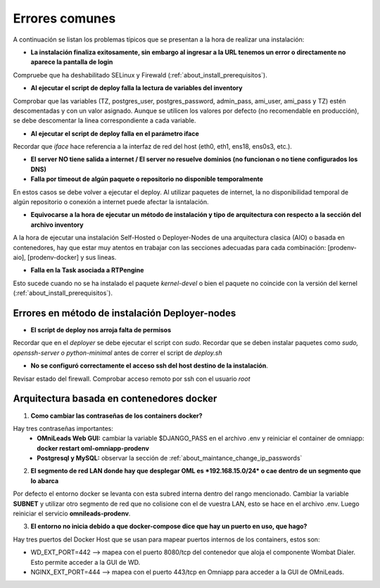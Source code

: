 .. _about_install_faq:

***************
Errores comunes
***************

A continuación se listan los problemas típicos que se presentan a la hora de realizar una instalación:

- **La instalación finaliza exitosamente, sin embargo al ingresar a la URL tenemos un error o directamente no aparece la pantalla de login**

Compruebe que ha deshabilitado SELinux y Firewald (:ref:`about_install_prerequisitos`).

- **Al ejecutar el script de deploy falla la lectura de variables del inventory**

Comprobar que las variables (TZ, postgres_user, postgres_password, admin_pass, ami_user, ami_pass y TZ) estén descomentadas y con un valor asignado. Aunque se utilicen los valores
por defecto (no recomendable en producción), se debe descomentar la linea correspondiente a cada variable.

- **Al ejecutar el script de deploy falla en el parámetro iface**

Recordar que *iface* hace referencia a la interfaz de red del host (eth0, eth1, ens18, ens0s3, etc.).

- **El server NO tiene salida a internet / El server no resuelve dominios (no funcionan o no tiene configurados los DNS)**

- **Falla por timeout de algún paquete o repositorio no disponible temporalmente**

En estos casos se debe volver a ejecutar el deploy. Al utilizar paquetes de internet, la no disponibilidad temporal de algún repositorio o conexión a internet puede afectar la isntalación.

- **Equivocarse a la hora de ejecutar un método de instalación y tipo de arquitectura con respecto a la sección del archivo inventory**

A la hora de ejecutar una instalación Self-Hosted o Deployer-Nodes de una arquitectura clasica (AIO) o basada en contenedores, hay que estar muy atentos en trabajar con las secciones
adecuadas para cada combinación: [prodenv-aio], [prodenv-docker] y sus lineas.

- **Falla en la Task asociada a RTPengine**

Esto sucede cuando no se ha instalado el paquete *kernel-devel* o bien el paquete no coincide con la versión del kernel (:ref:`about_install_prerequisitos`).


Errores en método de instalación Deployer-nodes
************************************************

- **El script de deploy nos arroja falta de permisos**

Recordar que en el *deployer* se debe ejecutar el script con *sudo*. Recordar que se deben instalar paquetes como *sudo, openssh-server o python-minimal* antes de correr el script de *deploy.sh*

- **No se configuró correctamente el acceso ssh del host destino de la instalación**.

Revisar estado del firewall. Comprobar acceso remoto por ssh con el usuario *root*


Arquitectura basada en contenedores docker
******************************************

1. **Como cambiar las contraseñas de los containers docker?**

Hay tres contraseñas importantes:
  - **OMniLeads Web GUI:** cambiar la variable $DJANGO_PASS en el archivo .env y reiniciar el container de omniapp: **docker restart oml-omniapp-prodenv**
  - **Postgresql y MySQL:** observar la sección de :ref:`about_maintance_change_ip_passwords`

2. **El segmento de red LAN donde hay que desplegar OML es *192.168.15.0/24* o cae dentro de un segmento que lo abarca**

Por defecto el entorno docker se levanta con esta subred interna dentro del rango mencionado. Cambiar la variable **SUBNET** y utilizar otro segmento de red que no colisione con el de
vuestra LAN, esto se hace en el archivo .env. Luego reiniciar el servicio **omnileads-prodenv**.

3. **El entorno no inicia debido a que docker-compose dice que hay un puerto en uso, que hago?**

Hay tres puertos del Docker Host que se usan para mapear puertos internos de los containers, estos son:

*  WD_EXT_PORT=442  --> mapea con el puerto 8080/tcp del contenedor que aloja el componente Wombat Dialer. Esto permite acceder a la GUI de WD.
*  NGINX_EXT_PORT=444 --> mapea con el puerto 443/tcp en Omniapp para acceder a la GUI de OMniLeads.
